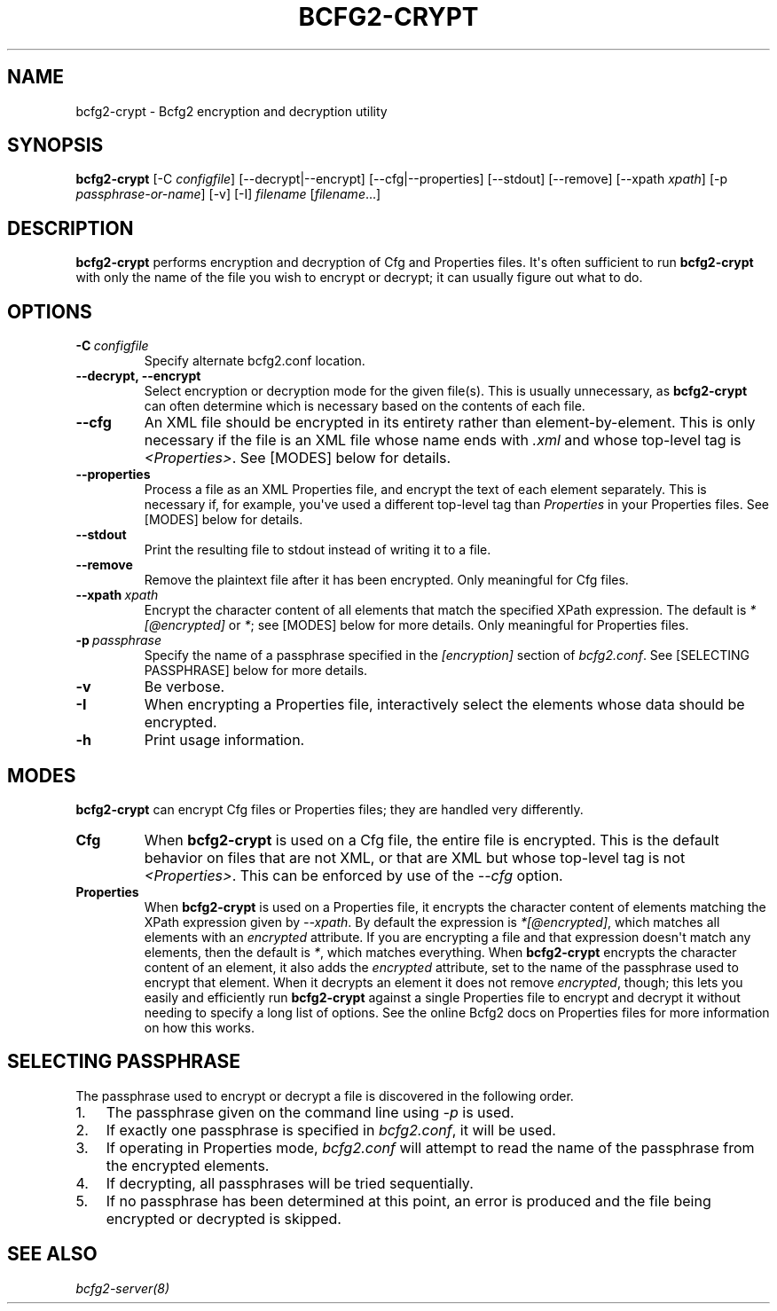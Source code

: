 .TH "BCFG2-CRYPT" "8" "November 14, 2012" "1.3" "Bcfg2"
.SH NAME
bcfg2-crypt \- Bcfg2 encryption and decryption utility
.
.nr rst2man-indent-level 0
.
.de1 rstReportMargin
\\$1 \\n[an-margin]
level \\n[rst2man-indent-level]
level margin: \\n[rst2man-indent\\n[rst2man-indent-level]]
-
\\n[rst2man-indent0]
\\n[rst2man-indent1]
\\n[rst2man-indent2]
..
.de1 INDENT
.\" .rstReportMargin pre:
. RS \\$1
. nr rst2man-indent\\n[rst2man-indent-level] \\n[an-margin]
. nr rst2man-indent-level +1
.\" .rstReportMargin post:
..
.de UNINDENT
. RE
.\" indent \\n[an-margin]
.\" old: \\n[rst2man-indent\\n[rst2man-indent-level]]
.nr rst2man-indent-level -1
.\" new: \\n[rst2man-indent\\n[rst2man-indent-level]]
.in \\n[rst2man-indent\\n[rst2man-indent-level]]u
..
.\" Man page generated from reStructeredText.
.
.SH SYNOPSIS
.sp
\fBbcfg2\-crypt\fP [\-C \fIconfigfile\fP] [\-\-decrypt|\-\-encrypt]
[\-\-cfg|\-\-properties] [\-\-stdout] [\-\-remove] [\-\-xpath \fIxpath\fP]
[\-p \fIpassphrase\-or\-name\fP] [\-v] [\-I] \fIfilename\fP [\fIfilename\fP...]
.SH DESCRIPTION
.sp
\fBbcfg2\-crypt\fP performs encryption and decryption of Cfg and
Properties files. It\(aqs often sufficient to run \fBbcfg2\-crypt\fP
with only the name of the file you wish to encrypt or decrypt; it can
usually figure out what to do.
.SH OPTIONS
.INDENT 0.0
.TP
.BI \-C \ configfile
Specify alternate bcfg2.conf location.
.TP
.B \-\-decrypt,  \-\-encrypt
Select encryption or decryption mode for the
given file(s). This is usually unnecessary, as
\fBbcfg2\-crypt\fP can often determine which
is necessary based on the contents of each file.
.TP
.B \-\-cfg
An XML file should be encrypted in its entirety
rather than element\-by\-element. This is only
necessary if the file is an XML file whose name
ends with \fI.xml\fP and whose top\-level tag is
\fI<Properties>\fP. See [MODES] below for details.
.TP
.B \-\-properties
Process a file as an XML Properties file, and
encrypt the text of each element
separately. This is necessary if, for example,
you\(aqve used a different top\-level tag than
\fIProperties\fP in your Properties files. See
[MODES] below for details.
.TP
.B \-\-stdout
Print the resulting file to stdout instead of
writing it to a file.
.TP
.B \-\-remove
Remove the plaintext file after it has been
encrypted.  Only meaningful for Cfg files.
.TP
.BI \-\-xpath \ xpath
Encrypt the character content of all elements
that match the specified XPath expression.  The
default is \fI*[@encrypted]\fP or \fI*\fP; see [MODES]
below for more details. Only meaningful for
Properties files.
.TP
.BI \-p \ passphrase
Specify the name of a passphrase specified in
the \fI[encryption]\fP section of \fIbcfg2.conf\fP. See
[SELECTING PASSPHRASE] below for more details.
.TP
.B \-v
Be verbose.
.TP
.B \-I
When encrypting a Properties file, interactively
select the elements whose data should be
encrypted.
.TP
.B \-h
Print usage information.
.UNINDENT
.SH MODES
.sp
\fBbcfg2\-crypt\fP can encrypt Cfg files or Properties files; they
are handled very differently.
.INDENT 0.0
.TP
.B Cfg
When \fBbcfg2\-crypt\fP is used on a Cfg file, the entire file
is encrypted. This is the default behavior on files that are not
XML, or that are XML but whose top\-level tag is not \fI<Properties>\fP.
This can be enforced by use of the \fI\-\-cfg\fP option.
.TP
.B Properties
When \fBbcfg2\-crypt\fP is used on a Properties file, it
encrypts the character content of elements matching the XPath
expression given by \fI\-\-xpath\fP. By default the expression is
\fI*[@encrypted]\fP, which matches all elements with an \fIencrypted\fP
attribute. If you are encrypting a file and that expression doesn\(aqt
match any elements, then the default is \fI*\fP, which matches
everything. When \fBbcfg2\-crypt\fP encrypts the character
content of an element, it also adds the \fIencrypted\fP attribute, set
to the name of the passphrase used to encrypt that element. When it
decrypts an element it does not remove \fIencrypted\fP, though; this
lets you easily and efficiently run \fBbcfg2\-crypt\fP against a
single Properties file to encrypt and decrypt it without needing to
specify a long list of options. See the online Bcfg2 docs on
Properties files for more information on how this works.
.UNINDENT
.SH SELECTING PASSPHRASE
.sp
The passphrase used to encrypt or decrypt a file is discovered in the
following order.
.INDENT 0.0
.IP 1. 3
The passphrase given on the command line using \fI\-p\fP is used.
.IP 2. 3
If exactly one passphrase is specified in \fIbcfg2.conf\fP, it will be
used.
.IP 3. 3
If operating in Properties mode, \fIbcfg2.conf\fP will attempt to read
the name of the passphrase from the encrypted elements.
.IP 4. 3
If decrypting, all passphrases will be tried sequentially.
.IP 5. 3
If no passphrase has been determined at this point, an error is
produced and the file being encrypted or decrypted is skipped.
.UNINDENT
.SH SEE ALSO
.sp
\fIbcfg2\-server(8)\fP
.\" Generated by docutils manpage writer.
.\" 
.
